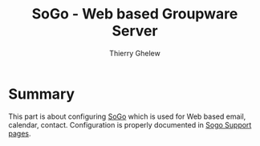 #+TITLE: SoGo - Web based Groupware Server
#+author: Thierry Ghelew

* Summary
This part is about configuring [[https://www.sogo.nu/][SoGo]] which is used for Web based email, calendar, contact. Configuration is properly documented in [[https://www.sogo.nu/files/docs/SOGoInstallationGuide.html][Sogo Support pages]].
